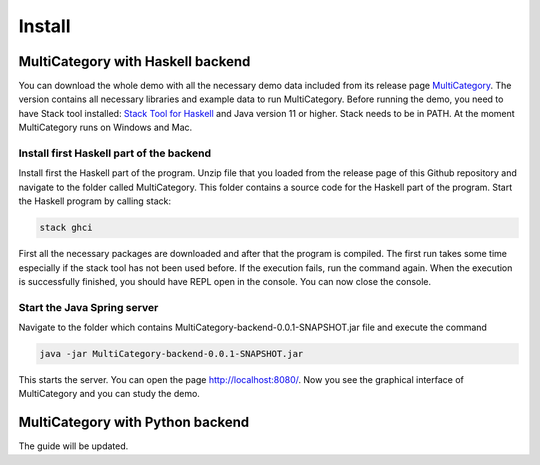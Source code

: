 Install
========


MultiCategory with Haskell backend
------------------------------------

You can download the whole demo with all the necessary demo data included from its release page `MultiCategory <https://github.com/valterUo/MultiCategory-demo-system/releases>`_. The version contains all necessary libraries and example data to run MultiCategory. Before running the demo, you need to have Stack tool installed: `Stack Tool for Haskell <https://docs.haskellstack.org/en/stable/README/>`_ and Java version 11 or higher. Stack needs to be in PATH. At the moment MultiCategory runs on Windows and Mac.

Install first Haskell part of the backend
^^^^^^^^^^^^^^^^^^^^^^^^^^^^^^^^^^^^^^^^^^

Install first the Haskell part of the program. Unzip file that you loaded from the release page of this Github repository and navigate to the folder called MultiCategory. This folder contains a source code for the Haskell part of the program. Start the Haskell program by calling stack:

.. code-block::

    stack ghci

First all the necessary packages are downloaded and after that the program is compiled. The first run takes some time especially if the stack tool has not been used before. If the execution fails, run the command again. When the execution is successfully finished, you should have REPL open in the console. You can now close the console.

Start the Java Spring server
^^^^^^^^^^^^^^^^^^^^^^^^^^^^

Navigate to the folder which contains MultiCategory-backend-0.0.1-SNAPSHOT.jar file and execute the command

.. code-block:: bash

    java -jar MultiCategory-backend-0.0.1-SNAPSHOT.jar

This starts the server. You can open the page http://localhost:8080/. Now you see the graphical interface of MultiCategory and you can study the demo.


MultiCategory with Python backend
----------------------------------

The guide will be updated.